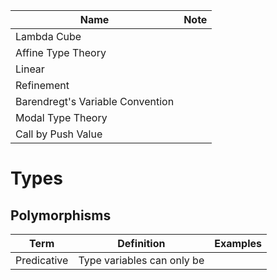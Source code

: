 
| Name                             | Note |
|----------------------------------|------|
| Lambda Cube                      |      |
| Affine Type Theory               |      |
| Linear                           |      |
| Refinement                       |      |
| Barendregt's Variable Convention |      |
| Modal Type Theory                |      |
| Call by Push Value               |      |

* Types 

** Polymorphisms

| Term        | Definition | Examples |
|-------------+------------+----------|
| Predicative | Type variables can only be  |          |

